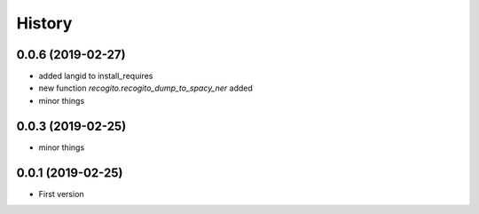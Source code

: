 .. :changelog:

History
-------

0.0.6 (2019-02-27)
++++++++++++++++++

* added langid to install_requires
* new function `recogito.recogito_dump_to_spacy_ner` added
* minor things

0.0.3 (2019-02-25)
++++++++++++++++++

* minor things

0.0.1 (2019-02-25)
++++++++++++++++++

* First version
